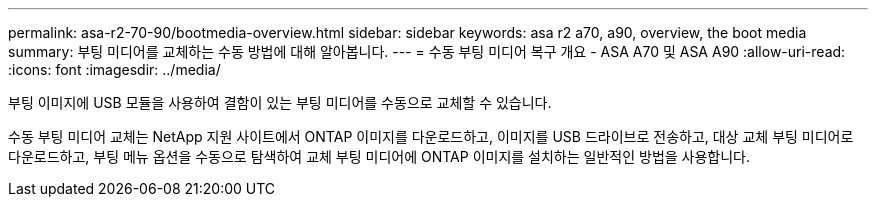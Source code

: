 ---
permalink: asa-r2-70-90/bootmedia-overview.html 
sidebar: sidebar 
keywords: asa r2 a70, a90, overview, the boot media 
summary: 부팅 미디어를 교체하는 수동 방법에 대해 알아봅니다. 
---
= 수동 부팅 미디어 복구 개요 - ASA A70 및 ASA A90
:allow-uri-read: 
:icons: font
:imagesdir: ../media/


[role="lead"]
부팅 이미지에 USB 모듈을 사용하여 결함이 있는 부팅 미디어를 수동으로 교체할 수 있습니다.

수동 부팅 미디어 교체는 NetApp 지원 사이트에서 ONTAP 이미지를 다운로드하고, 이미지를 USB 드라이브로 전송하고, 대상 교체 부팅 미디어로 다운로드하고, 부팅 메뉴 옵션을 수동으로 탐색하여 교체 부팅 미디어에 ONTAP 이미지를 설치하는 일반적인 방법을 사용합니다.
